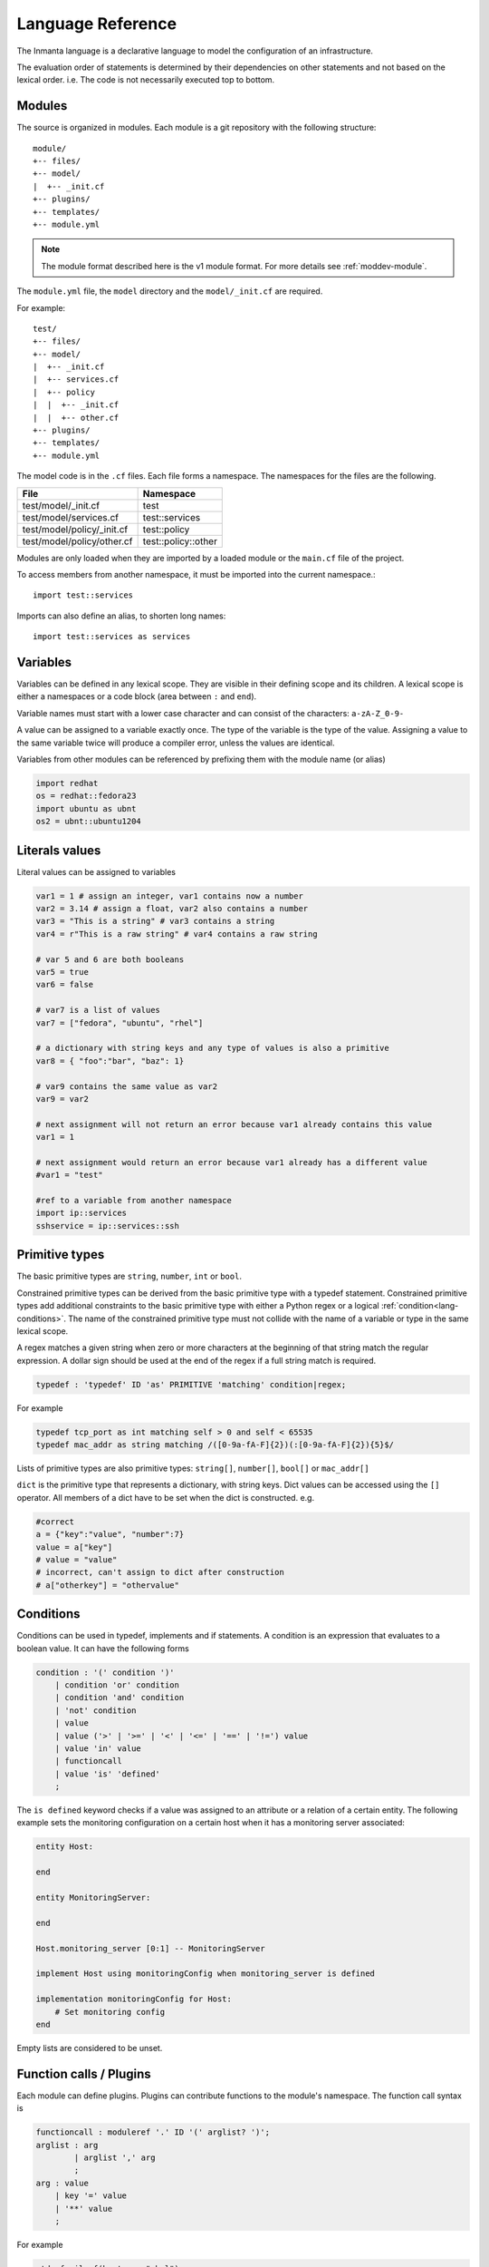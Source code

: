 Language Reference
******************

The Inmanta language is a declarative language to model the configuration of an infrastructure.

The evaluation order of statements is determined by their dependencies on other statements and not based on the lexical order. i.e. The code is not necessarily executed top to bottom.


Modules
============================

The source is organized in modules. Each module is a git repository with the following structure::

    module/
    +-- files/
    +-- model/
    |  +-- _init.cf
    +-- plugins/
    +-- templates/
    +-- module.yml

.. note::
    The module format described here is the v1 module format. For more details see :ref:`moddev-module`.

The ``module.yml`` file, the ``model`` directory and the ``model/_init.cf`` are required.

For example::

    test/
    +-- files/
    +-- model/
    |  +-- _init.cf
    |  +-- services.cf
    |  +-- policy
    |  |  +-- _init.cf
    |  |  +-- other.cf
    +-- plugins/
    +-- templates/
    +-- module.yml

The model code is in the ``.cf`` files. Each file forms a namespace. The namespaces for the files are the following.

+-----------------------------------------+----------------------------------+
| File                                    | Namespace                        |
+=========================================+==================================+
| test/model/_init.cf                     | test                             |
+-----------------------------------------+----------------------------------+
| test/model/services.cf                  | test::services                   |
+-----------------------------------------+----------------------------------+
| test/model/policy/_init.cf              | test::policy                     |
+-----------------------------------------+----------------------------------+
| test/model/policy/other.cf              | test::policy::other              |
+-----------------------------------------+----------------------------------+

Modules are only loaded when they are imported by a loaded module or the ``main.cf`` file of the project.

To access members from another namespace, it must be imported into the current namespace.::

    import test::services

Imports can also define an alias, to shorten long names::

    import test::services as services



Variables
==========

Variables can be defined in any lexical scope. They are visible in their defining scope and its children.
A lexical scope is either a namespaces or a code block (area between ``:`` and ``end``).

Variable names must start with a lower case character and can consist of the characters: ``a-zA-Z_0-9-``

A value can be assigned to a variable exactly once. The type of the variable is the type of the value.
Assigning a value to the same variable twice will produce a compiler error, unless the values are identical.

Variables from other modules can be referenced by prefixing them with the module name (or alias)


.. code-block:: inmanta

    import redhat
    os = redhat::fedora23
    import ubuntu as ubnt
    os2 = ubnt::ubuntu1204


Literals values
===============
Literal values can be assigned to variables

.. code-block:: inmanta

    var1 = 1 # assign an integer, var1 contains now a number
    var2 = 3.14 # assign a float, var2 also contains a number
    var3 = "This is a string" # var3 contains a string
    var4 = r"This is a raw string" # var4 contains a raw string

    # var 5 and 6 are both booleans
    var5 = true
    var6 = false

    # var7 is a list of values
    var7 = ["fedora", "ubuntu", "rhel"]

    # a dictionary with string keys and any type of values is also a primitive
    var8 = { "foo":"bar", "baz": 1}

    # var9 contains the same value as var2
    var9 = var2

    # next assignment will not return an error because var1 already contains this value
    var1 = 1

    # next assignment would return an error because var1 already has a different value
    #var1 = "test"

    #ref to a variable from another namespace
    import ip::services
    sshservice = ip::services::ssh



Primitive types
==============================

The basic primitive types are ``string``, ``number``, ``int`` or ``bool``.

Constrained primitive types can be derived from the basic primitive type with a typedef statement.
Constrained primitive types add additional constraints to the basic primitive type with either a Python regex or a logical
:ref:`condition<lang-conditions>`. The name of the constrained primitive type must not collide with the name of a variable or
type in the same lexical scope.

A regex matches a given string when zero or more characters at the beginning of that string match the regular expression. A
dollar sign should be used at the end of the regex if a full string match is required.

.. code-block:: antlr

    typedef : 'typedef' ID 'as' PRIMITIVE 'matching' condition|regex;

For example

.. code-block:: inmanta

    typedef tcp_port as int matching self > 0 and self < 65535
    typedef mac_addr as string matching /([0-9a-fA-F]{2})(:[0-9a-fA-F]{2}){5}$/


Lists of primitive types are also primitive types: ``string[]``, ``number[]``, ``bool[]`` or ``mac_addr[]``

``dict`` is the primitive type that represents a dictionary, with string keys. Dict values can be accessed using the ``[]`` operator. All members of a dict have to be set when the dict is constructed. e.g.

.. code-block:: inmanta

    #correct
    a = {"key":"value", "number":7}
    value = a["key"]
    # value = "value"
    # incorrect, can't assign to dict after construction
    # a["otherkey"] = "othervalue"


.. _lang-conditions:

Conditions
==========================

Conditions can be used in typedef, implements and if statements. A condition is an expression that evaluates to a boolean
value. It can have the following forms

.. code-block:: antlr

    condition : '(' condition ')'
        | condition 'or' condition
        | condition 'and' condition
        | 'not' condition
        | value
        | value ('>' | '>=' | '<' | '<=' | '==' | '!=') value
        | value 'in' value
        | functioncall
        | value 'is' 'defined'
        ;

The ``is defined`` keyword checks if a value was assigned to an attribute or a relation of a certain entity. The following
example sets the monitoring configuration on a certain host when it has a monitoring server associated:

.. code-block:: inmanta

    entity Host:

    end

    entity MonitoringServer:

    end

    Host.monitoring_server [0:1] -- MonitoringServer

    implement Host using monitoringConfig when monitoring_server is defined

    implementation monitoringConfig for Host:
        # Set monitoring config
    end


Empty lists are considered to be unset.

Function calls / Plugins
========================

Each module can define plugins. Plugins can contribute functions to the module's namespace. The function call syntax is

.. code-block:: antlr

    functioncall : moduleref '.' ID '(' arglist? ')';
    arglist : arg
            | arglist ',' arg
            ;
    arg : value
        | key '=' value
        | '**' value
        ;

For example

.. code-block:: inmanta

    std::familyof(host.os, "rhel")
    a = param::one("region", "demo::forms::AWSForm")

    hello_world = "Hello World!"
    hi_world = std::replace(hello_world, new = "Hi", old = "Hello")
    dct = {
        "new": "Hi",
        "old": "Hello",
    }
    hi_world = std::replace(hello_world, **dct)

.. _lang-entity:

Entities
========

Entities model configuration concepts. They are like classes in other object oriented languages: they can be instantiated and they define the structure of their instances.

Entity names must start with an upper case character and can consist of the characters: ``a-zA-Z_0-9-``

Entities can have a number of attributes and relations to other entities. Entity attributes have primitive types, with an optional default value. An attribute has to have
a value unless the nulable variant of the primitive type is used. An attribute that can be null uses a primitive type with a ``?`` such as ``string?``. A value can also be assigned
only once to an attribute that can be null. To indicate that no value will be assigned, the literal ``null`` is available. ``null`` can also be the default value of an
attribute.

Entities can inherit from multiple other entities. Entities inherits attributes and relations from parent entities.
All entities inherit from ``std::Entity``.

It is not possible to override or rename attributes or relations. However, it is possible to
override defaults. Default values for attributes defined in the class take precedence over those in
the parent classes. When a class has multiple parents, the left parent takes precedence over the
others. A default value can be removed by setting its value to ``undef``.

The syntax for defining entities is:

.. code-block:: antlr

    entity: 'entity' ID ('extends' classlist)? ':' attribute* 'end';

    classlist: class
              | class ',' classlist;

    attribute: primitve_type ID ('=' literal)?;

Defining entities in a configuration model

.. code-block:: inmanta

    entity File:
       string path
       string content
       int mode = 640
       string[] list = []
       dict things = {}
    end



.. _lang-relation:

Relations
=========

A Relation is a unidirectional or bidirectional relation between two entities. The consistency of a bidirectional double binding is maintained by the compiler: assignment to one side of the relation is an implicit assignment of the reverse relation.

Relations are defined by specifying each end of the relation together with the multiplicity of each relation end. Each end of the relation is named and is maintained as a double binding by the compiler.

Defining relations between entities in the domain model

.. code-block:: antlr

   relation: class '.' ID multi '--' class '.' ID multi
           | class '.' ID multi annotation_list class '.' ID multi ;
   annotation_list: value
           | annotation_list ',' value

For example a bidirectional relation:

.. code-block:: inmanta

    File.service [1] -- Service.file [1:]


Or a unidirectional relation

.. code-block:: antlr

    uni_relation : class '.' ID multi '--' class
           | class '.' ID multi annotation_list class;


For example

.. code-block:: inmanta

    Service.file [1:] -- File

Relation multiplicities are enforced by the compiler. If they are violated a compilation error
is issued.

.. note::

    In previous version another relation syntax was used that was less natural to read and allowed only bidirectional relations. The relation above was defined as ``File file [1:] -- [1] Service service``
    This synax is deprecated but still widely used in many modules.


.. _lang-instance:

Instantiation
=============

Instances of an entity are created with a constructor statement

.. code-block:: inmanta

    File(path="/etc/motd")

A constructor can assign values to any of the properties (attributes or relations) of the entity. It can also leave the properties unassigned.
For attributes with default values, the constructor is the only place where the defaults can be overridden.

Values can be assigned to the remaining properties as if they are variables. To relations with a higher arity, multiple values can be assigned.
Additionally, `null` can be assigned to relations with a lower arity of 0 to indicate explicitly that the model will not assign
any values to the relation attribute.

.. code-block:: inmanta

    Host.files [0:] -- File.host [1]

    h1 = Host("test")
    f1 = File(host=h1, path="/opt/1")
    f2 = File(host=h1, path="/opt/2")
    f3 = File(host=h1, path="/opt/3")

    // h1.files equals [f1, f2, f3]

    FileSet.files [0:] -- File.set [1]

    s1 = FileSet()
    s1.files = [f1,f2]
    s1.files = f3

    // s1.files equals [f1, f2, f3]

    s1.files = f3
    // adding a value twice does not affect the relation,
    // s1.files still equals [f1, f2, f3]

In addition, attributes can be assigned in a constructor using keyword arguments by using `**dct` where `dct` is a dictionary that contains
attribute names as keys and the desired values as values. For example:

.. code-block:: inmanta

    Host.files [0:] -- File.host [1]
    h1 = Host("test")

    file1_config = {"path": "/opt/1"}
    f1 = File(host=h1, **file1_config)

Refinements
===========

Entities define what should be deployed. Entities can either be deployed directly (such as files and packages) or they can be
refined. Refinement expands an abstract entity into one or more more concrete entities.

For example, :inmanta:entity:`apache::Server` is refined as follows

.. code-block:: inmanta

    implementation apacheServerDEB for Server:
        pkg = std::Package(host=host, name="apache2-mpm-worker", state="installed")
        pkg2 = std::Package(host=host, name="apache2", state="installed")
        svc = std::Service(host=host, name="apache2", state="running", onboot=true, reload=true, requires=[pkg, pkg2])
        svc.requires = self.requires

        # put an empty index.html in the default documentroot so health checks do not fail
        index_html = std::ConfigFile(host=host, path="/var/www/html/index.html", content="",
                                 requires=pkg)
        self.user = "www-data"
        self.group = "www-data"
    end

    implement Server using apacheServerDEB when std::familyof(host.os, "ubuntu")

For each entity one or more refinements can be defined with the ``implementation`` statement.
Implementation are connected to entities using the ``implement`` statement.

When an instance of an entity is constructed, the runtime searches for refinements. One or more refinements are selected based
on the associated :ref:`conditions<lang-conditions>`. When no implementation is found, an exception is raised. Entities for which no implementation is
required are implemented using :inmanta:entity:`std::none`.

In the implementation block, the entity instance itself can be accessed through the variable self.

``implement`` statements are not inherited, unless a statement of the form ``implement ServerX using parents`` is used.
When it is used, all implementations of the direct parents will be inherited, including the ones with a where clause.


The syntax for implements and implementation is:

.. code-block:: antlr

    implementation: 'implementation' ID 'for' class ':' statement* 'end';
    implement: 'implement' class 'using' implement_list
             | 'implement' class 'using' implement_list_cond 'when' condition
             ;
    implement_list: implement_list_cond
                  | 'parents'
                  | implement_list ',' implement_list
                  ;
    implement_list_cond: ID
                       | ID ',' implement_list_cond
                       ;


.. _language_reference_indexes_and_queries:

Indexes and queries
===================

Index definitions make sure that an entity is unique. An index definition defines a list of properties that uniquely identify an instance of an entity.
If a second instance is constructed with the same identifying properties, the first instance is returned instead.

All identifying properties must be set in the constructor.

Indices are inherited. i.e. all identifying properties of all parent types must be set in the constructor.

Defining an index

.. code-block:: inmanta

    entity Host:
        string  name
    end

    index Host(name)

Explicit index lookup is performed with a query statement

.. code-block:: inmanta

    testhost = Host[name="test"]

For indices on relations (instead of attributes) an alternative syntax can be used

.. code-block:: inmanta

    entity File:
        string path
    end

    Host.files [0:] -- File.host [1]

    index File(host, path)

    a = File[host=vm1, path="/etc/passwd"]  # normal index lookup
    b = vm1.files[path="/etc/passwd"]  # selector style index lookup
    # a == b


For loop
=========

To iterate over the items of a list, a for loop can be used

.. code-block:: inmanta

    for i in std::sequence(size, 1):
        app_vm = Host(name="app{{i}}")
    end

The syntax is:

.. code-block:: antlr

    for: 'for' ID 'in' value ':' statement* 'end';


If statement
============

An if statement allows to branch on a condition.

.. code-block:: inmanta

    if nodecount > 1:
        self.cluster_mode = "multi"
    elif node == 1:
        self.cluster_mode = "single"
    else:
        self.cluster_mode = "off"
    end

The syntax is:

.. code-block:: antlr

    if : 'if' condition ':' statement* ('elif' condition ':' statement*)* ('else' ':' statement*)? 'end';

The :ref:`lang-conditions` section describes allowed forms for the condition.


Conditional expressions
=======================

A conditional expression is an expression that evaluates to one of two subexpressions depending on its condition.

.. code-block:: inmanta

    x = n > 0 ? n : 0

Which evaluates to n if n > 0 or to 0 otherwise.

The syntax is:

.. code-block:: antlr

    conditional_expression : condition '?' expression ':' expression;

The :ref:`lang-conditions` section describes allowed forms for the condition.


Transformations
==============================================================

At the lowest level of abstraction the configuration of an infrastructure often consists of
configuration files. To construct configuration files, templates and string interpolation can be used.


String interpolation
--------------------

String interpolation allows variables to be included as parameters inside a string.

The included variables are resolved in the lexical scope of the string they are included in.

Interpolating strings

.. code-block:: inmanta

    hostname = "serv1.example.org"
    motd = "Welcome to {{hostname}}\n"

To prevent string interpolation, use raw strings

.. code-block:: inmanta

    # this string will go into the variable as is
    # containing the {{ and \n
    motd = r"Welcome to {{hostname}}\n"


Templates
---------

Inmanta integrates the Jinja2 template engine. A template is evaluated in the lexical
scope where the ``std::template`` function is called. This function accepts as an argument the
path of a template file. The first part of the path is the module that contains the template and the remainder of the path is the path within the template
directory of the module.

The integrated Jinja2 engine supports to the entire Jinja feature set, except for subtemplates. During execution Jinja2 has access to all variables and plug-ins that are
available in the scope where the template is evaluated. However, the ``::`` in paths needs to be replaced with a
``.``. The result of the template is returned by the template function.

Using a template to transform variables to a configuration file

.. code-block:: inmanta

    hostname = "wwwserv1.example.com"
    admin = "joe@example.com"
    motd_content = std::template("motd/message.tmpl")

The template used in the previous listing

.. code-block:: inmanta

    Welcome to {{ hostname }}
    This machine is maintainted by {{ admin }}


.. _lang-plugins:

Plug-ins
===========

For more complex operations, python plugins can be used. Plugins are exposed in the Inmanta language as function calls, such as the template function call. A template
accepts parameters and returns a value that it computed out of the variables. Each module that is included can also provide plug-ins. These plug-ins are accessible within the namespace of the
module. The :ref:`module-plugins` section of the module guide provides more details about how to write a plugin.
